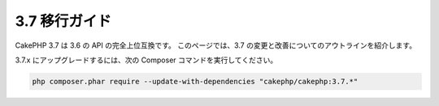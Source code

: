 3.7 移行ガイド
##############

CakePHP 3.7 は 3.6 の API の完全上位互換です。
このページでは、3.7 の変更と改善についてのアウトラインを紹介します。

3.7.x にアップグレードするには、次の Composer コマンドを実行してください。

.. code-block:: bash

    php composer.phar require --update-with-dependencies "cakephp/cakephp:3.7.*"
